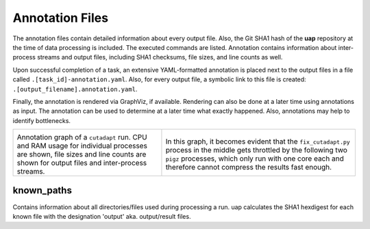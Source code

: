 ..
  This is the documentation for uap. Please keep lines under 80 characters if
  you can and start each sentence on a new line as it decreases maintenance
  and makes diffs more readable.

.. title:: Results: Annotation Files

..
  This document aims to describe how to use **uap** via the command-line.

.. _annotation_files:

################
Annotation Files
################

The annotation files contain detailed information about every output file.
Also, the Git SHA1 hash of the **uap** repository at the time of
data processing is included.
The executed commands are listed.
Annotation contains information about inter-process streams and output files,
including SHA1 checksums, file sizes, and line counts as well.


Upon successful completion of a task, an extensive YAML-formatted annotation 
is placed next to the output files in a file called 
``.[task_id]-annotation.yaml``.
Also, for every output file, a symbolic link to this file is created:
``.[output_filename].annotation.yaml``.

Finally, the annotation is rendered via GraphViz, if available.
Rendering can also be done at a later time using annotations as input.
The annotation can be used to determine at a later time what exactly happened.
Also, annotations may help to identify bottlenecks.

+---------------------------------------+-----------------------------------------------+
| .. image:: _static/cutadapt.png       | .. image:: _static/cpu-starving.png           |
|   :height: 500                        |   :height: 500                                |
|                                       |                                               |
| Annotation graph of a ``cutadapt``    | In this graph, it becomes evident that        |
| run. CPU and RAM usage for individual | the ``fix_cutadapt.py`` process in the middle |
| processes are shown, file sizes       | gets throttled by the following two ``pigz``  |
| and line counts are shown for         | processes, which only run with one core       |
| output files and inter-process        | each and therefore cannot compress the        |
| streams.                              | results fast enough.                          |
+---------------------------------------+-----------------------------------------------+

known_paths
-----------

Contains information about all directories/files used during processing a run.
uap calculates the SHA1 hexdigest for each known file with the designation 'output' aka.
output/result files. 
